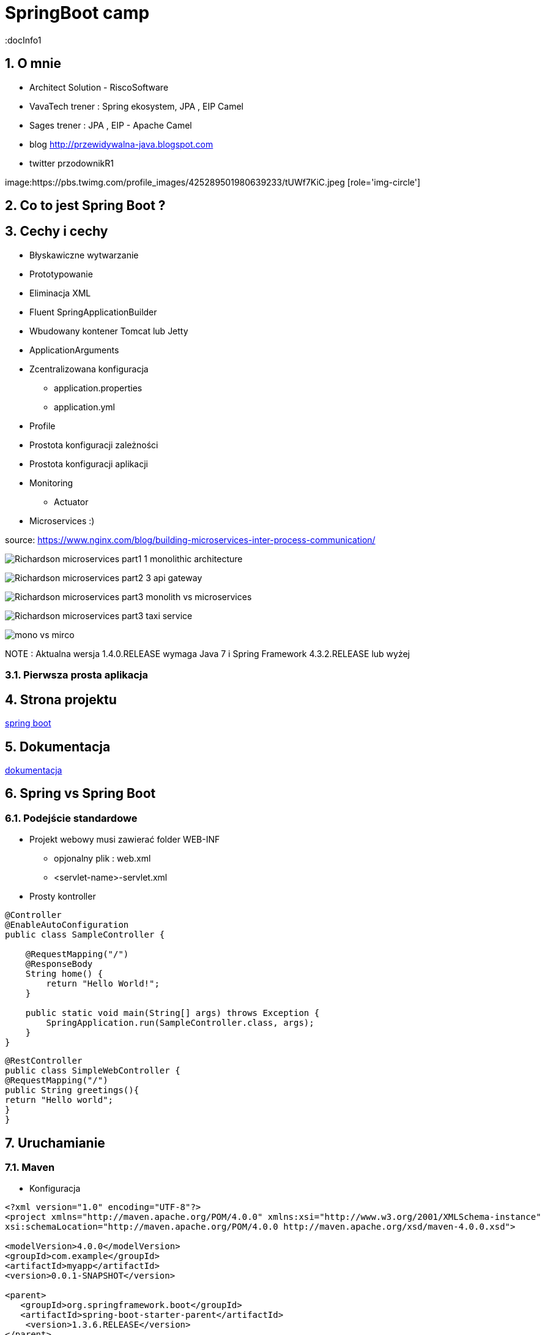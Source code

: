 = SpringBoot camp
:docInfo1
:numbered:
:icons: font
:pagenums:
:imagesdir: images
:iconsdir: ./icons
:stylesdir: ./styles
:scriptsdir: ./js

:image-link: https://pbs.twimg.com/profile_images/425289501980639233/tUWf7KiC.jpeg
ifndef::sourcedir[:sourcedir: ./src/main/java/]
ifndef::resourcedir[:resourcedir: ./src/main/resources/]
ifndef::imgsdir[:imgsdir: ./../images]
:source-highlighter: coderay


== O mnie
* Architect Solution - RiscoSoftware 
* VavaTech trener : Spring ekosystem, JPA , EIP Camel 
* Sages trener : JPA , EIP - Apache Camel 
* blog link:http://przewidywalna-java.blogspot.com[]
* twitter przodownikR1

image:{image-link} [role='img-circle']


== Co to jest Spring Boot ?


== Cechy i cechy

** Błyskawiczne wytwarzanie

** Prototypowanie

** Eliminacja XML

** Fluent SpringApplicationBuilder 

** Wbudowany kontener Tomcat lub Jetty

** ApplicationArguments

** Zcentralizowana konfiguracja 

*** application.properties

*** application.yml

** Profile

** Prostota konfiguracji zależności

** Prostota konfiguracji aplikacji

** Monitoring

*** Actuator

** Microservices :)

source: https://www.nginx.com/blog/building-microservices-inter-process-communication/

image:Richardson-microservices-part1-1_monolithic-architecture.png[]

image:Richardson-microservices-part2-3_api-gateway.png[]

image:Richardson-microservices-part3-monolith-vs-microservices.png[]

image:Richardson-microservices-part3-taxi-service.png[]

image:mono-vs-mirco.png[]


NOTE : Aktualna wersja 1.4.0.RELEASE wymaga Java 7 i Spring Framework 4.3.2.RELEASE lub wyżej


=== Pierwsza prosta aplikacja



== Strona projektu 

http://projects.spring.io/spring-boot/[spring boot]

== Dokumentacja 

http://docs.spring.io/spring-boot/docs/current/reference/htmlsingle/[dokumentacja]



== Spring vs Spring Boot

=== Podejście standardowe

** Projekt webowy musi zawierać folder WEB-INF

*** opjonalny plik : web.xml

*** <servlet-name>-servlet.xml


** Prosty kontroller 


[source,java]
----
@Controller
@EnableAutoConfiguration
public class SampleController {

    @RequestMapping("/")
    @ResponseBody
    String home() {
        return "Hello World!";
    }

    public static void main(String[] args) throws Exception {
        SpringApplication.run(SampleController.class, args);
    }
}
----


[source,java]
----
@RestController
public class SimpleWebController {
@RequestMapping("/")
public String greetings(){
return "Hello world";
}
}
----


== Uruchamianie 

=== Maven

** Konfiguracja 

[source,xml]
----

<?xml version="1.0" encoding="UTF-8"?>
<project xmlns="http://maven.apache.org/POM/4.0.0" xmlns:xsi="http://www.w3.org/2001/XMLSchema-instance"
xsi:schemaLocation="http://maven.apache.org/POM/4.0.0 http://maven.apache.org/xsd/maven-4.0.0.xsd">

<modelVersion>4.0.0</modelVersion>
<groupId>com.example</groupId>
<artifactId>myapp</artifactId>
<version>0.0.1-SNAPSHOT</version>

<parent>
   <groupId>org.springframework.boot</groupId>
   <artifactId>spring-boot-starter-parent</artifactId>
    <version>1.3.6.RELEASE</version>
</parent>

<dependencies>
        <dependency>
            <groupId>org.springframework.boot</groupId>
            <artifactId>spring-boot-starter</artifactId>
        </dependency>
        
        <dependency>
            <groupId>org.springframework.boot</groupId>
            <artifactId>spring-boot-starter-web</artifactId>
        </dependency>
        ...
</dependencies>

<build>
<plugins>
  <plugin>
     <groupId>org.springframework.boot</groupId>
     <artifactId>spring-boot-maven-plugin</artifactId>
   </plugin>
</plugins>
</build>
</project>
----

----
mvn spring-boot:run
----

=== Gradle

** Konfiguracja 

[source,groovy]
----
buildscript {
repositories {
jcenter()
maven { url "http://repo.spring.io/snapshot" }
maven { url "http://repo.spring.io/milestone" }
}
dependencies {
classpath("org.springframework.boot:spring-boot-gradle-plugin:1.3.6.RELEASE")
}
}

apply plugin: 'java'
apply plugin: 'spring-boot'
jar {
   baseName = 'mySimpleApp'
   version = '0.0.1-SNAPSHOT'
}
repositories {
   jcenter()
   ...
}
dependencies {
   compile 'org.springframework.boot:spring-boot-starter' 
   compile("org.springframework.boot:spring-boot-starter-web")
   testCompile("org.springframework.boot:spring-boot-starter-test")
}
----
 
----
gradle bootRun
----



=== Java

----
spring run *.java
----

== Starters

** **spring-boot-starter**
    
Rdzeń Spring Boot. Zawiera elementy decydujące o auto-konfiguracji, logowaniu i rejestrowaniu zmian w YAML czy properties.

WARNING: Zależność krytyczna

** **spring-boot-starter-actuator**

Pomaga monitorować i zarządzać aplikacją.
    
NOTE: Production ready feature

** **spring-boot-starter-amqp**
    
Wspiera technologię opartą protokole AMPQ jak RABBIT-MQ 


** **spring-boot-starter-aop**
    
Wspiera AOP


** **spring-boot-starter-batch**
    
Wspiera integrację ze Spring Batch


** **spring-boot-starter-cache**

Wspiera integrację z Cache    


** **spring-boot-starter-cloud-connectors**
    
Wspiera integrację z chmurą


** **spring-boot-starter-data-elasticsearch**
    
Wspiera integrację z ElasticSearch

** **spring-boot-starter-data-gemfire**
    
Wspiera integrację z GemFire 


** **spring-boot-starter-data-jpa**

Wspiera integrację z JPA oraz Spring-Data-JPA (spring-data-jpa,spring-orm)    

** **spring-boot-starter-data-mongodb**
    
Wspiera integrację z MongoDB (spring-data-mongodb)


** **spring-boot-starter-data-rest**

Wspiera integrację z REST (spring-data-rest-webmvc)    


** **spring-boot-starter-data-solr**
    
Wspiera integrację z Solr (spring-data-solr)

** **spring-boot-starter-freemarker**
    
Wspiera integrację z FreeMarker    


** **spring-boot-starter-groovy-templates**

Wspiera integrację z Groovy    


** **spring-boot-starter-hateoas**

Wspiera integrację z HATEOAS (spring-hateoas)    


** **spring-boot-starter-hornetq**
    
Wspiera integrację z HornetQ

** **spring-boot-starter-integration**

Wspiera integrację z Spring-integration    

** **spring-boot-starter-jdbc**

Wspiera integrację z JDBC    


** **spring-boot-starter-jersey**

Wspiera integrację z Jersey RESTful    


** **spring-boot-starter-jta-atomikos**
    
Wspiera integrację JTA Atomikos


** **spring-boot-starter-jta-bitronix**

Wspiera integrację z JTA Bitronix    


** **spring-boot-starter-mail**

Wspiera dla wysyłki email    

** **spring-boot-starter-mobile**

Wspiera integrację z spring-mobile    

** **spring-boot-starter-mustache**
    
Wspiera integrację z Mustache template    


** **spring-boot-starter-redis**
    
Wspiera integrację z REDIS


** **spring-boot-starter-security**
    
Wspiera integrację z Spring-Security 

** **spring-boot-starter-social-facebook**
    
Wspiera integrację z Facebook (spring-social-facebook)


** **spring-boot-starter-social-linkedin**

Wspiera integrację z LinkedIn (spring-social-linkedin)    


** **spring-boot-starter-social-twitter**

Wspiera integrację z Twitter (spring-social-twitter)    


** **spring-boot-starter-test**

Wspiera testowanie (Junit, Hamcrest, Mockito)    


** **spring-boot-starter-thymeleaf**
    
Wspiera integrację z Thymeleaf template


** **spring-boot-starter-velocity**
    
Wspiera integrację z Velocity


** **spring-boot-starter-web**
    
Wsparcie dla stosu webowego Springa (Tomcat, spring-webmvc)

NOTE: Wbudowany Tomcat, Jackson JSON binding, JSR 303 validation, Spring Web i Spring MVC 

** **spring-boot-starter-websocket**
    
Wspiera integrację z WebSocket


** **spring-boot-starter-ws**

Wspiera integrację z Web Service    

** **spring-boot-starter-actuator**
    
Monitoring i metryki    

** **spring-boot-starter-remote-shell**
    
Monitoring i metryki z poziomu ssh

** **spring-boot-starter-jetty**
    
Integracja z Jetty (alternatywa dla Tomcat)


** **spring-boot-starter-log4j**

Wspiera integrację z Log4j    


** **spring-boot-starter-logging**
    
    
Import Spring Boot’s default logging framework (Logback).

** **spring-boot-starter-tomcat**
    
Wspiera integrację z Tomcat (domyślne)


** **spring-boot-starter-undertow**
    
Wspiera integrację z Undertow (alternatywa dla Tomcat)


== @Conditional

== Konfiguracja 

== Banner 

banner.txt

banner.gif, banner.jpg or banner.png image file to your classpath, or set a banner.image.location

${application.version}
    

The version number of your application as declared in MANIFEST.MF. For example Implementation-Version: 1.0 is printed as 1.0.

${application.formatted-version}
    

The version number of your application as declared in MANIFEST.MF formatted for display (surrounded with brackets and prefixed with v). For example (v1.0).

${spring-boot.version}
    

The Spring Boot version that you are using. For example 1.4.0.RELEASE.

${spring-boot.formatted-version}
    

The Spring Boot version that you are using formatted for display (surrounded with brackets and prefixed with v). For example (v1.4.0.RELEASE).

${Ansi.NAME} (or ${AnsiColor.NAME}, ${AnsiBackground.NAME}, ${AnsiStyle.NAME})
    

Where NAME is the name of an ANSI escape code. See AnsiPropertySource for details.

${application.title}
    

The title of your application as declared in MANIFEST.MF. For example Implementation-Title: MyApp is printed as MyApp.



NOTE: The SpringApplication.setBanner(…​) method can be used if you want to generate a banner programmatically. Use the org.springframework.boot.Banner interface and implement your own printBanner() method.

spring:
    main:
        banner-mode: "off"
        
        
        
[source,java]
----
public static void main(String[] args) {
    SpringApplication app = new SpringApplication(MySpringConfiguration.class);
    app.setBannerMode(Banner.Mode.OFF);
    app.run(args);
}

----
  

=== Fluent builder API

----

new SpringApplicationBuilder()
    .bannerMode(Banner.Mode.OFF)
    .sources(Parent.class)
    .child(Application.class)
    .run(args);
    
----
 
 
 
== Application events and listeners


    An ApplicationStartedEvent is sent at the start of a run, but before any processing except the registration of listeners and initializers.
    An ApplicationEnvironmentPreparedEvent is sent when the Environment to be used in the context is known, but before the context is created.
    An ApplicationPreparedEvent is sent just before the refresh is started, but after bean definitions have been loaded.
    An ApplicationReadyEvent is sent after the refresh and any related callbacks have been processed to indicate the application is ready to service requests.
    An ApplicationFailedEvent is sent if there is an exception on startup. 


==  Accessing application arguments


[source,java]
----
@Component
public class MyBean {

    @Autowired
    public MyBean(ApplicationArguments args) {
        boolean debug = args.containsOption("debug");
        List<String> files = args.getNonOptionArgs();
        // if run with "--debug logfile.txt" debug=true, files=["logfile.txt"]
    }

}


----


== Admin features

spring.application.admin.enabled



== Externalized Configuration

    @TestPropertySource annotations on your tests.
    Command line arguments.
    Properties from SPRING_APPLICATION_JSON (inline JSON embedded in an environment variable or system property)
    ServletConfig init parameters.
    ServletContext init parameters.
    JNDI attributes from java:comp/env.
    Java System properties (System.getProperties()).
    OS environment variables.
    A RandomValuePropertySource that only has properties in random.*.
    Profile-specific application properties outside of your packaged jar (application-{profile}.properties and YAML variants)
    Profile-specific application properties packaged inside your jar (application-{profile}.properties and YAML variants)
    Application properties outside of your packaged jar (application.properties and YAML variants).
    Application properties packaged inside your jar (application.properties and YAML variants).
    @PropertySource annotations on your @Configuration classes.
    Default properties (specified using SpringApplication.setDefaultProperties).
    
    
=== Random

----
Configuring random values

The RandomValuePropertySource is useful for injecting random values (e.g. into secrets or test cases). It can produce integers, longs, uuids or strings, e.g.

my.secret=${random.value}
my.number=${random.int}
my.bignumber=${random.long}
my.uuid=${random.uuid}
my.number.less.than.ten=${random.int(10)}
my.number.in.range=${random.int[1024,65536]}
----    



== CommandLineRunner

[source,java]
----
public  void run(String...   args){
...
}
----
Zapewnia, że Spring Boot wykona daną metodę tylko raz zaraz po starcie.


== ApplicationArguments

== @Enable



== Narzędzia

=== http://repo.spring.io/release/org/springframework/boot/spring-boot-cli/1.4.0.RELEASE/spring-boot-cli-1.4.0.RELEASE-bin.zip[Spring Boot CLI]

----
spring init -dweb,data-jpa,h2,thymeleaf --build gradle mySimpleApp --force
----

=== STS

=== https://start.spring.io/[Initializr]

== Logowanie


== WEB

=== Aktualne kontenery

Tomcat 8 3.1 Java 7+

Tomcat 7 3.0 Java 6+

Jetty 9.3 3.1  Java 8+

Jetty 9.2  3.1  Java 7+

Jetty 8 3.0  Java 6+

Undertow 1.3 3.1 Java 7+

== Kolejki

== Rest

== ORM

== NoSql

== Using ResourceBundles for Internationalization (I18N)


== Security


== Actuator


** /autoconfig -wyświetla co zostało skonfigurowane automatycznie 

** /beans - wyświetla wszystkie bean'y zarejestrowane w aplikacji

** /configprops - wszystkie konfiguracje properties

** /dump - dump report 

** /env - report o bieżących ustawieniach systemowych

** /health - prosty raport funkcji życiowych aplikacji

----
curl localhost:8090/health      h                                                                                                                                                    
{"status":"UP","diskSpace":{"status":"UP","total":219353915392,"free":127528636416,"threshold":10485760},"mongo":{"status":"UP","version":"2.6.10"}}
----

=== Własny Health endpoint
[source,java]
----
@Component
public class ActiveMQHealth implements HealthIndicator {
private ConnectionFactory factory;
@Autowired
public ActiveMQHealth(ConnectionFactory factory) {
   this.factory = factory;
}
@Override
public Health health() {
    try {
      factory.createConnection();
    } catch (JMSException e) {
      return new Health.Builder().down(e).build();
    }
 return new Health.Builder().status(Status.UP + ": Successfully connected tothe broker").build();
}
}
----

** /info - serwuje informacje o bieżącej konfiguracji aplikacji

** /metrics - metryki dotyczące punktów końcowych, sterty, wątków czy gc 

----
{

    "mem": 1132031,
    "mem.free": 485640,
    "processors": 8,
    "instance.uptime": 1079395,
    "uptime": 1088537,
    "systemload.average": 1.09,
    "heap.committed": 1048576,
    "heap.init": 1048576,
    "heap.used": 561152,
    "heap": 2097152,
    "nonheap.committed": 84928,
    "nonheap.init": 2496,
    "nonheap.used": 83457,
    "nonheap": 0,
    "threads.peak": 42,
    "threads.daemon": 38,
    "threads.totalStarted": 79,
    "threads": 42,
    "classes": 10148,
    "classes.loaded": 10148,
    "classes.unloaded": 0,
    "gc.g1_young_generation.count": 4,
    "gc.g1_young_generation.time": 141,
    "gc.g1_old_generation.count": 0,
    "gc.g1_old_generation.time": 0,
    "gauge.servo.response.health": 8.0,
    "gauge.servo.rest.totaltime": 0.008942816666666667,
    "gauge.servo.rest.count": 0.016666666666666666,
    "gauge.servo.rest.min": 1.155877,
    "gauge.servo.rest.max": 1.155877,
    "gauge.servo.response.api.applications": 3.0,
    "httpsessions.max": -1,
    "httpsessions.active": 0

}
----

** /mappings - wszystkie mapowania URL w aplikacji

** /trace - detale wcześniejszy requestów

----
{

    "timestamp": 1468504478026,
    "info": {
        "method": "POST",
        "path": "/api/applications",
        "headers": {
            "request": {
                "accept": "application/json",
                "content-type": "application/json",
                "user-agent": "Java/1.8.0_91",
                "host": "localhost:8090",
                "connection": "keep-alive",
                "content-length": "273"
            },
            "response": {
                "X-Application-Context": "CEP:dev:8090",
                "Content-Type": "application/json;charset=UTF-8",
                "Transfer-Encoding": "chunked",
                "Date": "Thu, 14 Jul 2016 13:54:38 GMT",
                "status": "201"
            }
        }
    }

},
{

    "timestamp": 1468504468058,
    "info": {
        "method": "GET",
        "path": "/api/journal",
        "headers": {
            "request": {
                "host": "localhost:8090",
                "user-agent": "Mozilla/5.0 (X11; Ubuntu; Linux x86_64; rv:44.0) Gecko/20100101 Firefox/44.0",
                "accept": "text/event-stream",
                "accept-language": "pl,en-US;q=0.7,en;q=0.3",
                "accept-encoding": "gzip, deflate",
                "referer": "http://localhost:8090/index.html",
                "cookie": "__utma=111872281.2131442542.1458644832.1458644832.1461744507.2; __utmz=111872281.1458644832.1.1.utmcsr=(direct)|utmccn=(direct)|utmcmd=(none); _ga=GA1.1.2131442542.1458644832; auth_token=5b97a1d44bf087ab990369e6d6e2d55c413994d4; JSESSIONID=F70300B2C0A464FA47C28817326F8988",
                "connection": "keep-alive",
                "pragma": "no-cache",
                "cache-control": "no-cache"
            },
            "response": {
                "X-Application-Context": "CEP:dev:8090",
                "Content-Type": "text/event-stream;charset=UTF-8",
                "Transfer-Encoding": "chunked",
                "Date": "Thu, 14 Jul 2016 13:54:28 GMT",
                "status": "200"
            }
        }
    }

},...
----

=== Zależność 

spring-boot-actuator

=== remote shell

spring-boot-starter-remote-shell

=== Własne metryki 

** CounterService

[source,java]
----
...
final private CounterService counterService;
counterService.increment("messages.total.book.added");

----

=== Dostrajanie portów

----
management.port=9991
management.address=127.0.0.1
management.context-path=/manage
----

** Tylko JMX

----
management.port=-1
----


